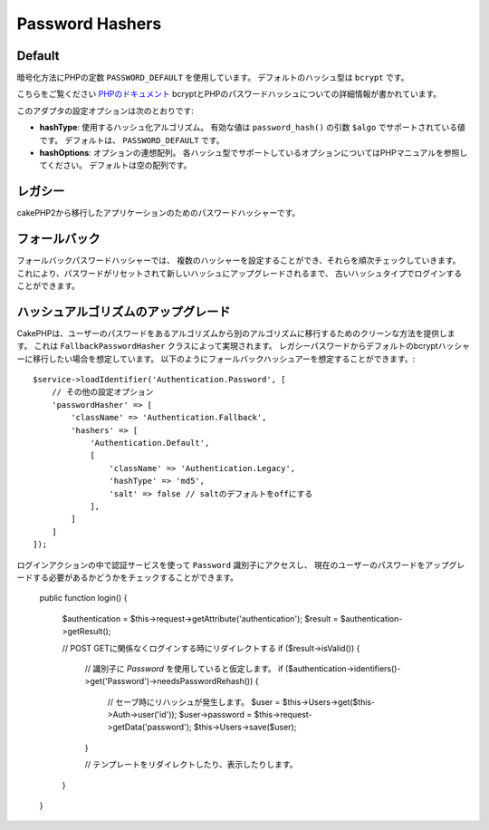 Password Hashers
################

Default
=======

暗号化方法にPHPの定数 ``PASSWORD_DEFAULT`` を使用しています。
デフォルトのハッシュ型は ``bcrypt`` です。


こちらをご覧ください `PHPのドキュメント <http://php.net/manual/en/function.password-hash.php>`__
bcryptとPHPのパスワードハッシュについての詳細情報が書かれています。

このアダプタの設定オプションは次のとおりです:

-  **hashType**: 使用するハッシュ化アルゴリズム。
   有効な値は ``password_hash()`` の引数 ``$algo`` でサポートされている値です。
   デフォルトは、 ``PASSWORD_DEFAULT`` です。
-  **hashOptions**: オプションの連想配列。
   各ハッシュ型でサポートしているオプションについてはPHPマニュアルを参照してください。
   デフォルトは空の配列です。

レガシー
=========

cakePHP2から移行したアプリケーションのためのパスワードハッシャーです。

フォールバック
================

フォールバックパスワードハッシャーでは、
複数のハッシャーを設定することができ、それらを順次チェックしていきます。
これにより、パスワードがリセットされて新しいハッシュにアップグレードされるまで、
古いハッシュタイプでログインすることができます。

ハッシュアルゴリズムのアップグレード
=================================

CakePHPは、ユーザーのパスワードをあるアルゴリズムから別のアルゴリズムに移行するためのクリーンな方法を提供します。
これは ``FallbackPasswordHasher`` クラスによって実現されます。
レガシーパスワードからデフォルトのbcryptハッシャーに移行したい場合を想定しています。
以下のようにフォールバックハッシュアーを想定することができます。::

   $service->loadIdentifier('Authentication.Password', [
       // その他の設定オプション
       'passwordHasher' => [
           'className' => 'Authentication.Fallback',
           'hashers' => [
               'Authentication.Default',
               [
                   'className' => 'Authentication.Legacy',
                   'hashType' => 'md5',
                   'salt' => false // saltのデフォルトをoffにする
               ],
           ]
       ]
   ]);

ログインアクションの中で認証サービスを使って ``Password`` 識別子にアクセスし、
現在のユーザーのパスワードをアップグレードする必要があるかどうかをチェックすることができます。

   public function login()
   {
       $authentication = $this->request->getAttribute('authentication');
       $result = $authentication->getResult();

       // POST  GETに関係なくログインする時にリダイレクトする
       if ($result->isValid()) {
           // 識別子に `Password` を使用していると仮定します。
           if ($authentication->identifiers()->get('Password')->needsPasswordRehash()) {
               // セーブ時にリハッシュが発生します。
               $user = $this->Users->get($this->Auth->user('id'));
               $user->password = $this->request->getData('password');
               $this->Users->save($user);
           }

           // テンプレートをリダイレクトしたり、表示したりします。
       }
   }
